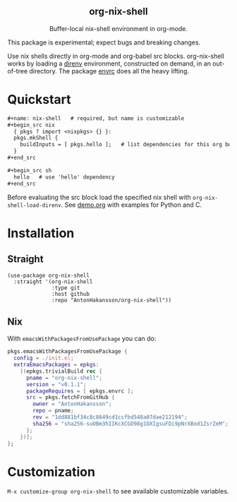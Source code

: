 #+html: <div align=center>
#+html: <h2 align=center>org-nix-shell</h2>
#+html: <p>Buffer-local nix-shell environment in org-mode.</p>
#+html: </div>

This package is experimental; expect bugs and breaking changes.

Use nix shells directly in org-mode and org-babel src blocks.
org-nix-shell works by loading a [[https://direnv.net/][direnv]] environment, constructed on demand, in an out-of-tree directory.
The package [[https://github.com/purcell/envrc][envrc]] does all the heavy lifting.

* Quickstart

#+begin_src org
  ,#+name: nix-shell   # required, but name is customizable
  ,#+begin_src nix
    { pkgs ? import <nixpkgs> {} }:
    pkgs.mkShell {
      buildInputs = [ pkgs.hello ];   # list dependencies for this org buffer
    }
  ,#+end_src

  ,#+begin_src sh
    hello   # use 'hello' dependency
  ,#+end_src
#+end_src

Before evaluating the src block load the specified nix shell with ~org-nix-shell-load-direnv~.
See [[file:demo.org][demo.org]] with examples for Python and C.

* Installation
** Straight

#+begin_src elisp
  (use-package org-nix-shell
    :straight '(org-nix-shell
                :type git
                :host github
                :repo "AntonHakansson/org-nix-shell"))
#+end_src

** Nix

With ~emacsWithPackagesFromUsePackage~ you can do:
#+begin_src nix
  pkgs.emacsWithPackagesFromUsePackage {
    config = ./init.el;
    extraEmacsPackages = epkgs:
      [(epkgs.trivialBuild rec {
        pname = "org-nix-shell";
        version = "v0.1.1";
        packageRequires = [ epkgs.envrc ];
        src = pkgs.fetchFromGitHub {
          owner = "AntonHakansson";
          repo = pname;
          rev = "1dd881bf34c8c8649cd1ccfbd548a07dae212194";
          sha256 = "sha256-suOBm3hIIKcXCGO98g1OXIgsuFDi9pNrXBod1ZsrZeM";
        };
      })];
  };
#+end_src

* Customization

=M-x customize-group org-nix-shell= to see available customizable variables.

